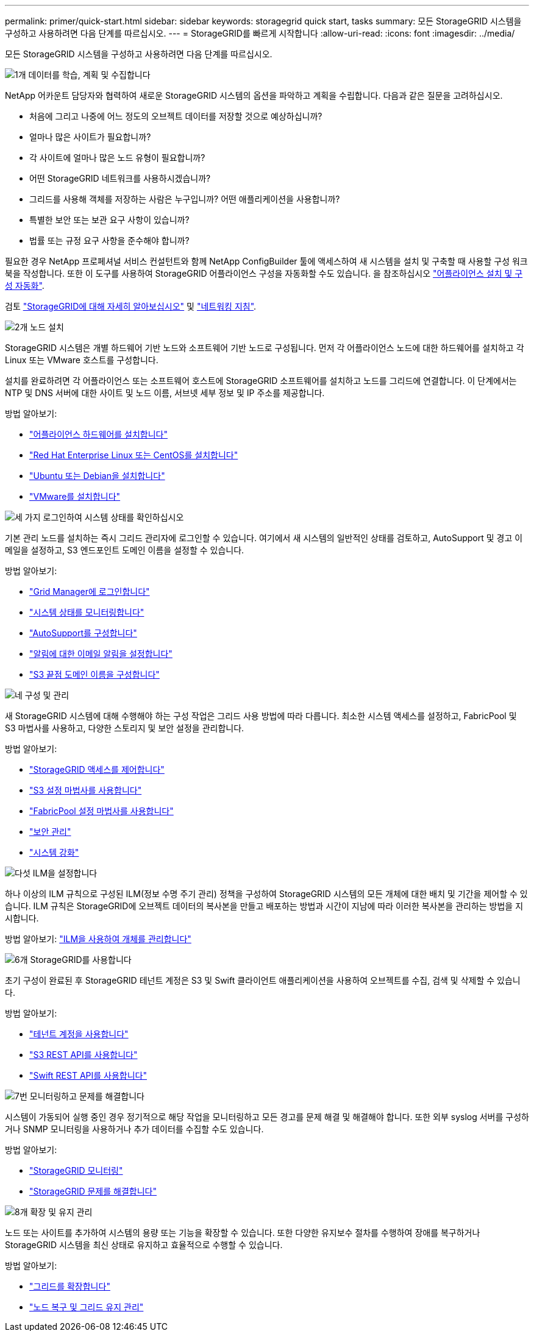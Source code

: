 ---
permalink: primer/quick-start.html 
sidebar: sidebar 
keywords: storagegrid quick start, tasks 
summary: 모든 StorageGRID 시스템을 구성하고 사용하려면 다음 단계를 따르십시오. 
---
= StorageGRID를 빠르게 시작합니다
:allow-uri-read: 
:icons: font
:imagesdir: ../media/


[role="lead"]
모든 StorageGRID 시스템을 구성하고 사용하려면 다음 단계를 따르십시오.

.image:https://raw.githubusercontent.com/NetAppDocs/common/main/media/number-1.png["1개"] 데이터를 학습, 계획 및 수집합니다
[role="quick-margin-para"]
NetApp 어카운트 담당자와 협력하여 새로운 StorageGRID 시스템의 옵션을 파악하고 계획을 수립합니다. 다음과 같은 질문을 고려하십시오.

[role="quick-margin-list"]
* 처음에 그리고 나중에 어느 정도의 오브젝트 데이터를 저장할 것으로 예상하십니까?
* 얼마나 많은 사이트가 필요합니까?
* 각 사이트에 얼마나 많은 노드 유형이 필요합니까?
* 어떤 StorageGRID 네트워크를 사용하시겠습니까?
* 그리드를 사용해 객체를 저장하는 사람은 누구입니까? 어떤 애플리케이션을 사용합니까?
* 특별한 보안 또는 보관 요구 사항이 있습니까?
* 법률 또는 규정 요구 사항을 준수해야 합니까?


[role="quick-margin-para"]
필요한 경우 NetApp 프로페셔널 서비스 컨설턴트와 함께 NetApp ConfigBuilder 툴에 액세스하여 새 시스템을 설치 및 구축할 때 사용할 구성 워크북을 작성합니다. 또한 이 도구를 사용하여 StorageGRID 어플라이언스 구성을 자동화할 수도 있습니다. 을 참조하십시오 link:../installconfig/automating-appliance-installation-and-configuration.html["어플라이언스 설치 및 구성 자동화"].

[role="quick-margin-para"]
검토 link:../primer/index.html["StorageGRID에 대해 자세히 알아보십시오"] 및 link:../network/index.html["네트워킹 지침"].

.image:https://raw.githubusercontent.com/NetAppDocs/common/main/media/number-2.png["2개"] 노드 설치
[role="quick-margin-para"]
StorageGRID 시스템은 개별 하드웨어 기반 노드와 소프트웨어 기반 노드로 구성됩니다. 먼저 각 어플라이언스 노드에 대한 하드웨어를 설치하고 각 Linux 또는 VMware 호스트를 구성합니다.

[role="quick-margin-para"]
설치를 완료하려면 각 어플라이언스 또는 소프트웨어 호스트에 StorageGRID 소프트웨어를 설치하고 노드를 그리드에 연결합니다. 이 단계에서는 NTP 및 DNS 서버에 대한 사이트 및 노드 이름, 서브넷 세부 정보 및 IP 주소를 제공합니다.

[role="quick-margin-para"]
방법 알아보기:

[role="quick-margin-list"]
* link:../installconfig/index.html["어플라이언스 하드웨어를 설치합니다"]
* link:../rhel/index.html["Red Hat Enterprise Linux 또는 CentOS를 설치합니다"]
* link:../ubuntu/index.html["Ubuntu 또는 Debian을 설치합니다"]
* link:../vmware/index.html["VMware를 설치합니다"]


.image:https://raw.githubusercontent.com/NetAppDocs/common/main/media/number-3.png["세 가지"] 로그인하여 시스템 상태를 확인하십시오
[role="quick-margin-para"]
기본 관리 노드를 설치하는 즉시 그리드 관리자에 로그인할 수 있습니다. 여기에서 새 시스템의 일반적인 상태를 검토하고, AutoSupport 및 경고 이메일을 설정하고, S3 엔드포인트 도메인 이름을 설정할 수 있습니다.

[role="quick-margin-para"]
방법 알아보기:

[role="quick-margin-list"]
* link:../admin/signing-in-to-grid-manager.html["Grid Manager에 로그인합니다"]
* link:../monitor/monitoring-system-health.html["시스템 상태를 모니터링합니다"]
* link:../admin/configure-autosupport-grid-manager.html["AutoSupport를 구성합니다"]
* link:../monitor/email-alert-notifications.html["알림에 대한 이메일 알림을 설정합니다"]
* link:../admin/configuring-s3-api-endpoint-domain-names.html["S3 끝점 도메인 이름을 구성합니다"]


.image:https://raw.githubusercontent.com/NetAppDocs/common/main/media/number-4.png["네"] 구성 및 관리
[role="quick-margin-para"]
새 StorageGRID 시스템에 대해 수행해야 하는 구성 작업은 그리드 사용 방법에 따라 다릅니다. 최소한 시스템 액세스를 설정하고, FabricPool 및 S3 마법사를 사용하고, 다양한 스토리지 및 보안 설정을 관리합니다.

[role="quick-margin-para"]
방법 알아보기:

[role="quick-margin-list"]
* link:../admin/controlling-storagegrid-access.html["StorageGRID 액세스를 제어합니다"]
* link:../admin/use-s3-setup-wizard.html["S3 설정 마법사를 사용합니다"]
* link:../fabricpool/use-fabricpool-setup-wizard.html["FabricPool 설정 마법사를 사용합니다"]
* link:../admin/manage-security.html["보안 관리"]
* link:../harden/index.html["시스템 강화"]


.image:https://raw.githubusercontent.com/NetAppDocs/common/main/media/number-5.png["다섯"] ILM을 설정합니다
[role="quick-margin-para"]
하나 이상의 ILM 규칙으로 구성된 ILM(정보 수명 주기 관리) 정책을 구성하여 StorageGRID 시스템의 모든 개체에 대한 배치 및 기간을 제어할 수 있습니다. ILM 규칙은 StorageGRID에 오브젝트 데이터의 복사본을 만들고 배포하는 방법과 시간이 지남에 따라 이러한 복사본을 관리하는 방법을 지시합니다.

[role="quick-margin-para"]
방법 알아보기: link:../ilm/index.html["ILM을 사용하여 개체를 관리합니다"]

.image:https://raw.githubusercontent.com/NetAppDocs/common/main/media/number-6.png["6개"] StorageGRID를 사용합니다
[role="quick-margin-para"]
초기 구성이 완료된 후 StorageGRID 테넌트 계정은 S3 및 Swift 클라이언트 애플리케이션을 사용하여 오브젝트를 수집, 검색 및 삭제할 수 있습니다.

[role="quick-margin-para"]
방법 알아보기:

[role="quick-margin-list"]
* link:../tenant/index.html["테넌트 계정을 사용합니다"]
* link:../s3/index.html["S3 REST API를 사용합니다"]
* link:../swift/index.html["Swift REST API를 사용합니다"]


.image:https://raw.githubusercontent.com/NetAppDocs/common/main/media/number-7.png["7번"] 모니터링하고 문제를 해결합니다
[role="quick-margin-para"]
시스템이 가동되어 실행 중인 경우 정기적으로 해당 작업을 모니터링하고 모든 경고를 문제 해결 및 해결해야 합니다. 또한 외부 syslog 서버를 구성하거나 SNMP 모니터링을 사용하거나 추가 데이터를 수집할 수도 있습니다.

[role="quick-margin-para"]
방법 알아보기:

[role="quick-margin-list"]
* link:../monitor/index.html["StorageGRID 모니터링"]
* link:../troubleshoot/index.html["StorageGRID 문제를 해결합니다"]


.image:https://raw.githubusercontent.com/NetAppDocs/common/main/media/number-8.png["8개"] 확장 및 유지 관리
[role="quick-margin-para"]
노드 또는 사이트를 추가하여 시스템의 용량 또는 기능을 확장할 수 있습니다. 또한 다양한 유지보수 절차를 수행하여 장애를 복구하거나 StorageGRID 시스템을 최신 상태로 유지하고 효율적으로 수행할 수 있습니다.

[role="quick-margin-para"]
방법 알아보기:

[role="quick-margin-list"]
* link:../expand/index.html["그리드를 확장합니다"]
* link:../maintain/index.html["노드 복구 및 그리드 유지 관리"]

